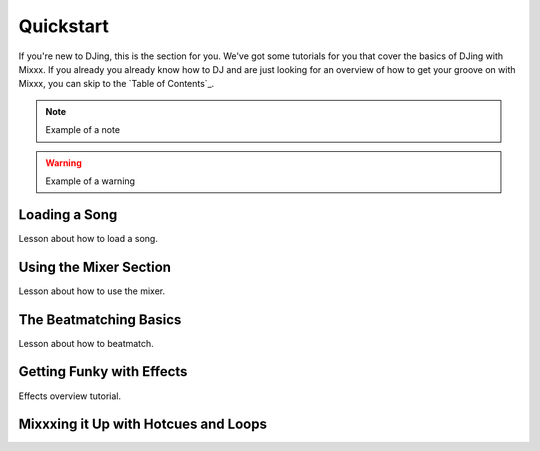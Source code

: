Quickstart
**********

If you're new to DJing, this is the section for you. We've got some tutorials
for you that cover the basics of DJing with Mixxx. If you already you already
know how to DJ and are just looking for an overview of how to get your groove on
with Mixxx, you can skip to the `Table of Contents`_.
   

.. note:: Example of a note

.. warning:: Example of a warning

.. todo:: Example of a todo

Loading a Song
==========================

Lesson about how to load a song.


Using the Mixer Section
===================================

Lesson about how to use the mixer.

The Beatmatching Basics
===================================

Lesson about how to beatmatch.


Getting Funky with Effects
======================================

Effects overview tutorial.


Mixxxing it Up with Hotcues and Loops
=================================================
